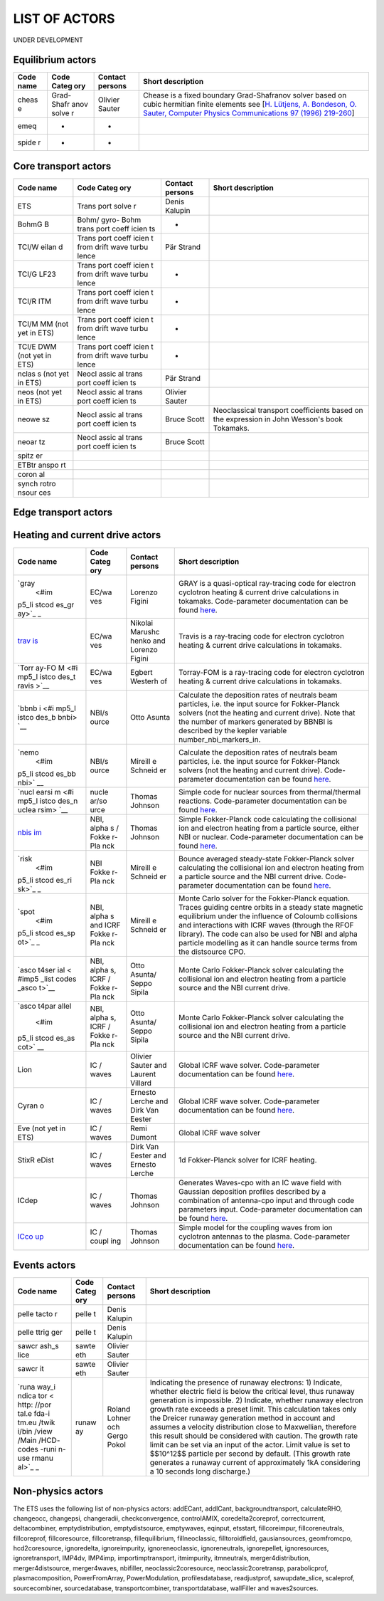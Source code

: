 .. _ETS_A_4.10b_list_actors:

LIST OF ACTORS
==============

UNDER DEVELOPMENT

.. _ETS_A_4.10b_list_actors_Equilibrium:

Equilibrium actors
------------------

+-------+-------+---------+--------------------------------------------+
| Code  | Code  | Contact | Short description                          |
| name  | Categ | persons |                                            |
|       | ory   |         |                                            |
+=======+=======+=========+============================================+
| cheas | Grad- | Olivier | Chease is a fixed boundary Grad-Shafranov  |
| e     | Shafr | Sauter  | solver based on cubic hermitian finite     |
|       | anov  |         | elements see [`H. Lütjens, A. Bondeson, O. |
|       | solve |         | Sauter, Computer Physics Communications 97 |
|       | r     |         | (1996)                                     |
|       |       |         | 219-260 <https://crppwww.epfl.ch/~sauter/c |
|       |       |         | hease/Lutjens_CHEASE_CPC96.pdf>`__]        |
+-------+-------+---------+--------------------------------------------+
| emeq  | -     | -       |                                            |
+-------+-------+---------+--------------------------------------------+
| spide | -     | -       |                                            |
| r     |       |         |                                            |
+-------+-------+---------+--------------------------------------------+

.. _ETS_A_4.10b_list_actors_CoreTransport:

Core transport actors
---------------------

+-------+-------+---------+--------------------------------------------+
| Code  | Code  | Contact | Short description                          |
| name  | Categ | persons |                                            |
|       | ory   |         |                                            |
+=======+=======+=========+============================================+
| ETS   | Trans | Denis   |                                            |
|       | port  | Kalupin |                                            |
|       | solve |         |                                            |
|       | r     |         |                                            |
+-------+-------+---------+--------------------------------------------+
| BohmG | Bohm/ | -       |                                            |
| B     | gyro- |         |                                            |
|       | Bohm  |         |                                            |
|       | trans |         |                                            |
|       | port  |         |                                            |
|       | coeff |         |                                            |
|       | icien |         |                                            |
|       | ts    |         |                                            |
+-------+-------+---------+--------------------------------------------+
| TCI/W | Trans | Pär     |                                            |
| eilan | port  | Strand  |                                            |
| d     | coeff |         |                                            |
|       | icien |         |                                            |
|       | t     |         |                                            |
|       | from  |         |                                            |
|       | drift |         |                                            |
|       | wave  |         |                                            |
|       | turbu |         |                                            |
|       | lence |         |                                            |
+-------+-------+---------+--------------------------------------------+
| TCI/G | Trans | -       |                                            |
| LF23  | port  |         |                                            |
|       | coeff |         |                                            |
|       | icien |         |                                            |
|       | t     |         |                                            |
|       | from  |         |                                            |
|       | drift |         |                                            |
|       | wave  |         |                                            |
|       | turbu |         |                                            |
|       | lence |         |                                            |
+-------+-------+---------+--------------------------------------------+
| TCI/R | Trans | -       |                                            |
| ITM   | port  |         |                                            |
|       | coeff |         |                                            |
|       | icien |         |                                            |
|       | t     |         |                                            |
|       | from  |         |                                            |
|       | drift |         |                                            |
|       | wave  |         |                                            |
|       | turbu |         |                                            |
|       | lence |         |                                            |
+-------+-------+---------+--------------------------------------------+
| TCI/M | Trans | -       |                                            |
| MM    | port  |         |                                            |
| (not  | coeff |         |                                            |
| yet   | icien |         |                                            |
| in    | t     |         |                                            |
| ETS)  | from  |         |                                            |
|       | drift |         |                                            |
|       | wave  |         |                                            |
|       | turbu |         |                                            |
|       | lence |         |                                            |
+-------+-------+---------+--------------------------------------------+
| TCI/E | Trans | -       |                                            |
| DWM   | port  |         |                                            |
| (not  | coeff |         |                                            |
| yet   | icien |         |                                            |
| in    | t     |         |                                            |
| ETS)  | from  |         |                                            |
|       | drift |         |                                            |
|       | wave  |         |                                            |
|       | turbu |         |                                            |
|       | lence |         |                                            |
+-------+-------+---------+--------------------------------------------+
| nclas | Neocl | Pär     |                                            |
| s     | assic | Strand  |                                            |
| (not  | al    |         |                                            |
| yet   | trans |         |                                            |
| in    | port  |         |                                            |
| ETS)  | coeff |         |                                            |
|       | icien |         |                                            |
|       | ts    |         |                                            |
+-------+-------+---------+--------------------------------------------+
| neos  | Neocl | Olivier |                                            |
| (not  | assic | Sauter  |                                            |
| yet   | al    |         |                                            |
| in    | trans |         |                                            |
| ETS)  | port  |         |                                            |
|       | coeff |         |                                            |
|       | icien |         |                                            |
|       | ts    |         |                                            |
+-------+-------+---------+--------------------------------------------+
| neowe | Neocl | Bruce   | Neoclassical transport coefficients based  |
| sz    | assic | Scott   | on the expression in John Wesson's book    |
|       | al    |         | Tokamaks.                                  |
|       | trans |         |                                            |
|       | port  |         |                                            |
|       | coeff |         |                                            |
|       | icien |         |                                            |
|       | ts    |         |                                            |
+-------+-------+---------+--------------------------------------------+
| neoar | Neocl | Bruce   |                                            |
| tz    | assic | Scott   |                                            |
|       | al    |         |                                            |
|       | trans |         |                                            |
|       | port  |         |                                            |
|       | coeff |         |                                            |
|       | icien |         |                                            |
|       | ts    |         |                                            |
+-------+-------+---------+--------------------------------------------+
| spitz |       |         |                                            |
| er    |       |         |                                            |
+-------+-------+---------+--------------------------------------------+
| ETBtr |       |         |                                            |
| anspo |       |         |                                            |
| rt    |       |         |                                            |
+-------+-------+---------+--------------------------------------------+
| coron |       |         |                                            |
| al    |       |         |                                            |
+-------+-------+---------+--------------------------------------------+
| synch |       |         |                                            |
| rotro |       |         |                                            |
| nsour |       |         |                                            |
| ces   |       |         |                                            |
+-------+-------+---------+--------------------------------------------+

.. _ETS_A_4.10b_list_actors_Edge:

Edge transport actors
---------------------

.. _ETS_A_4.10b_list_actors_HCD:

Heating and current drive actors
--------------------------------

+-------+-------+---------+--------------------------------------------+
| Code  | Code  | Contact | Short description                          |
| name  | Categ | persons |                                            |
|       | ory   |         |                                            |
+=======+=======+=========+============================================+
| `gray | EC/wa | Lorenzo | GRAY is a quasi-optical ray-tracing code   |
|  <#im | ves   | Figini  | for electron cyclotron heating & current   |
| p5_li |       |         | drive calculations in tokamaks.            |
| stcod |       |         | Code-parameter documentation can be found  |
| es_gr |       |         | `here <imp5_code_parameter_documentation_l |
| ay>`_ |       |         | ion.html>`__.                              |
| _     |       |         |                                            |
+-------+-------+---------+--------------------------------------------+
| `trav | EC/wa | Nikolai | Travis is a ray-tracing code for electron  |
| is <# | ves   | Marushc | cyclotron heating & current drive          |
| imp5_ |       | henko   | calculations in tokamaks.                  |
| listc |       | and     |                                            |
| odes_ |       | Lorenzo |                                            |
| travi |       | Figini  |                                            |
| s>`__ |       |         |                                            |
+-------+-------+---------+--------------------------------------------+
| `Torr | EC/wa | Egbert  | Torray-FOM is a ray-tracing code for       |
| ay-FO | ves   | Westerh | electron cyclotron heating & current drive |
| M <#i |       | of      | calculations in tokamaks.                  |
| mp5_l |       |         |                                            |
| istco |       |         |                                            |
| des_t |       |         |                                            |
| ravis |       |         |                                            |
| >`__  |       |         |                                            |
+-------+-------+---------+--------------------------------------------+
| `bbnb | NBI/s | Otto    | Calculate the deposition rates of neutrals |
| i <#i | ource | Asunta  | beam particles, i.e. the input source for  |
| mp5_l |       |         | Fokker-Planck solvers (not the heating and |
| istco |       |         | current drive). Note that the number of    |
| des_b |       |         | markers generated by BBNBI is described by |
| bnbi> |       |         | the kepler variable number_nbi_markers_in. |
| `__   |       |         |                                            |
+-------+-------+---------+--------------------------------------------+
| `nemo | NBI/s | Mireill | Calculate the deposition rates of neutrals |
|  <#im | ource | e       | beam particles, i.e. the input source for  |
| p5_li |       | Schneid | Fokker-Planck solvers (not the heating and |
| stcod |       | er      | current drive). Code-parameter             |
| es_bb |       |         | documentation can be found                 |
| nbi>` |       |         | `here <imp5_code_parameter_documentation_n |
| __    |       |         | emo.html>`__.                              |
+-------+-------+---------+--------------------------------------------+
| `nucl | nucle | Thomas  | Simple code for nuclear sources from       |
| earsi | ar/so | Johnson | thermal/thermal reactions. Code-parameter  |
| m <#i | urce  |         | documentation can be found                 |
| mp5_l |       |         | `here <imp5_code_parameter_documentation_n |
| istco |       |         | uclearsim.html>`__.                        |
| des_n |       |         |                                            |
| uclea |       |         |                                            |
| rsim> |       |         |                                            |
| `__   |       |         |                                            |
+-------+-------+---------+--------------------------------------------+
| `nbis | NBI,  | Thomas  | Simple Fokker-Planck code calculating the  |
| im <# | alpha | Johnson | collisional ion and electron heating from  |
| imp5_ | s     |         | a particle source, either NBI or nuclear.  |
| listc | /     |         | Code-parameter documentation can be found  |
| odes_ | Fokke |         | `here <imp5_code_parameter_documentation_n |
| nbisi | r-Pla |         | bisim.html>`__.                            |
| m>`__ | nck   |         |                                            |
+-------+-------+---------+--------------------------------------------+
| `risk | NBI   | Mireill | Bounce averaged steady-state Fokker-Planck |
|  <#im | Fokke | e       | solver calculating the collisional ion and |
| p5_li | r-Pla | Schneid | electron heating from a particle source    |
| stcod | nck   | er      | and the NBI current drive. Code-parameter  |
| es_ri |       |         | documentation can be found                 |
| sk>`_ |       |         | `here <imp5_code_parameter_documentation_r |
| _     |       |         | isk.html>`__.                              |
+-------+-------+---------+--------------------------------------------+
| `spot | NBI,  | Mireill | Monte Carlo solver for the Fokker-Planck   |
|  <#im | alpha | e       | equation. Traces guiding centre orbits in  |
| p5_li | s     | Schneid | a steady state magnetic equilibrium under  |
| stcod | and   | er      | the influence of Coloumb collisions and    |
| es_sp | ICRF  |         | interactions with ICRF waves (through the  |
| ot>`_ | Fokke |         | RFOF library). The code can also be used   |
| _     | r-Pla |         | for NBI and alpha particle modelling as it |
|       | nck   |         | can handle source terms from the           |
|       |       |         | distsource CPO.                            |
+-------+-------+---------+--------------------------------------------+
| `asco | NBI,  | Otto    | Monte Carlo Fokker-Planck solver           |
| t4ser | alpha | Asunta/ | calculating the collisional ion and        |
| ial < | s,    | Seppo   | electron heating from a particle source    |
| #imp5 | ICRF  | Sipila  | and the NBI current drive.                 |
| _list | /     |         |                                            |
| codes | Fokke |         |                                            |
| _asco | r-Pla |         |                                            |
| t>`__ | nck   |         |                                            |
+-------+-------+---------+--------------------------------------------+
| `asco | NBI,  | Otto    | Monte Carlo Fokker-Planck solver           |
| t4par | alpha | Asunta/ | calculating the collisional ion and        |
| allel | s,    | Seppo   | electron heating from a particle source    |
|  <#im | ICRF  | Sipila  | and the NBI current drive.                 |
| p5_li | /     |         |                                            |
| stcod | Fokke |         |                                            |
| es_as | r-Pla |         |                                            |
| cot>` | nck   |         |                                            |
| __    |       |         |                                            |
+-------+-------+---------+--------------------------------------------+
| Lion  | IC /  | Olivier | Global ICRF wave solver. Code-parameter    |
|       | waves | Sauter  | documentation can be found                 |
|       |       | and     | `here <imp5_code_parameter_documentation_l |
|       |       | Laurent | ion.html>`__.                              |
|       |       | Villard |                                            |
+-------+-------+---------+--------------------------------------------+
| Cyran | IC /  | Ernesto | Global ICRF wave solver. Code-parameter    |
| o     | waves | Lerche  | documentation can be found                 |
|       |       | and     | `here <imp5_code_parameter_documentation_c |
|       |       | Dirk    | yrano.html>`__.                            |
|       |       | Van     |                                            |
|       |       | Eester  |                                            |
+-------+-------+---------+--------------------------------------------+
| Eve   | IC /  | Remi    | Global ICRF wave solver                    |
| (not  | waves | Dumont  |                                            |
| yet   |       |         |                                            |
| in    |       |         |                                            |
| ETS)  |       |         |                                            |
+-------+-------+---------+--------------------------------------------+
| StixR | IC /  | Dirk    | 1d Fokker-Planck solver for ICRF heating.  |
| eDist | waves | Van     |                                            |
|       |       | Eester  |                                            |
|       |       | and     |                                            |
|       |       | Ernesto |                                            |
|       |       | Lerche  |                                            |
+-------+-------+---------+--------------------------------------------+
| ICdep | IC /  | Thomas  | Generates Waves-cpo with an IC wave field  |
|       | waves | Johnson | with Gaussian deposition profiles          |
|       |       |         | described by a combination of antenna-cpo  |
|       |       |         | input and through code parameters input.   |
|       |       |         | Code-parameter documentation can be found  |
|       |       |         | `here <imp5_code_parameter_documentation_i |
|       |       |         | cdep.html>`__.                             |
+-------+-------+---------+--------------------------------------------+
| `ICco | IC /  | Thomas  | Simple model for the coupling waves from   |
| up <# | coupl | Johnson | ion cyclotron antennas to the plasma.      |
| imp5_ | ing   |         | Code-parameter documentation can be found  |
| listc |       |         | `here <imp5_code_parameter_documentation_i |
| odes_ |       |         | ccoup.html>`__.                            |
| iccou |       |         |                                            |
| p>`__ |       |         |                                            |
+-------+-------+---------+--------------------------------------------+

.. _ETS_A_4.10b_list_actors_events:

Events actors
-------------

+-------+-------+---------+--------------------------------------------+
| Code  | Code  | Contact | Short description                          |
| name  | Categ | persons |                                            |
|       | ory   |         |                                            |
+=======+=======+=========+============================================+
| pelle | pelle | Denis   |                                            |
| tacto | t     | Kalupin |                                            |
| r     |       |         |                                            |
+-------+-------+---------+--------------------------------------------+
| pelle | pelle | Denis   |                                            |
| ttrig | t     | Kalupin |                                            |
| ger   |       |         |                                            |
+-------+-------+---------+--------------------------------------------+
| sawcr | sawte | Olivier |                                            |
| ash_s | eth   | Sauter  |                                            |
| lice  |       |         |                                            |
+-------+-------+---------+--------------------------------------------+
| sawcr | sawte | Olivier |                                            |
| it    | eth   | Sauter  |                                            |
+-------+-------+---------+--------------------------------------------+
| `runa | runaw | Roland  | Indicating the presence of runaway         |
| way_i | ay    | Lohner  | electrons: 1) Indicate, whether electric   |
| ndica |       | och     | field is below the critical level, thus    |
| tor < |       | Gergo   | runaway generation is impossible. 2)       |
| http: |       | Pokol   | Indicate, whether runaway electron growth  |
| //por |       |         | rate exceeds a preset limit. This          |
| tal.e |       |         | calculation takes only the Dreicer runaway |
| fda-i |       |         | generation method in account and assumes a |
| tm.eu |       |         | velocity distribution close to Maxwellian, |
| /twik |       |         | therefore this result should be considered |
| i/bin |       |         | with caution. The growth rate limit can be |
| /view |       |         | set via an input of the actor. Limit value |
| /Main |       |         | is set to $$10^12$$ particle per second by |
| /HCD- |       |         | default. (This growth rate generates a     |
| codes |       |         | runaway current of approximately 1kA       |
| -runi |       |         | considering a 10 seconds long discharge.)  |
| n-use |       |         |                                            |
| rmanu |       |         |                                            |
| al>`_ |       |         |                                            |
| _     |       |         |                                            |
+-------+-------+---------+--------------------------------------------+

.. _ETS_A_4.10b_list_actors_events:

Non-physics actors
------------------

The ETS uses the following list of non-physics actors: addECant,
addICant, backgroundtransport, calculateRHO, changeocc, changepsi,
changeradii, checkconvergence, controlAMIX, coredelta2coreprof,
correctcurrent, deltacombiner, emptydistribution, emptydistsource,
emptywaves, eqinput, etsstart, fillcoreimpur, fillcoreneutrals,
fillcoreprof, fillcoresource, fillcoretransp, fillequilibrium,
fillneoclassic, filltoroidfield, gausiansources, geomfromcpo,
hcd2coresource, ignoredelta, ignoreimpurity, ignoreneoclassic,
ignoreneutrals, ignorepellet, ignoresources, ignoretransport, IMP4dv,
IMP4imp, importimptransport, itmimpurity, itmneutrals,
merger4distribution, merger4distsource, merger4waves, nbifiller,
neoclassic2coresource, neoclassic2coretransp, parabolicprof,
plasmacomposition, PowerFromArray, PowerModulation, profilesdatabase,
readjustprof, sawupdate_slice, scaleprof, sourcecombiner,
sourcedatabase, transportcombiner, transportdatabase, wallFiller and
waves2sources.
